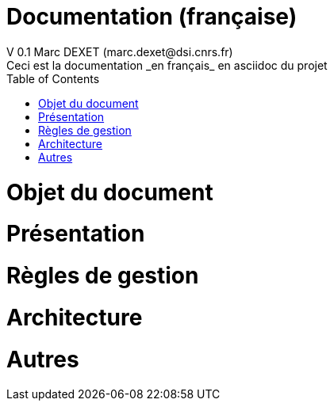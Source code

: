 = Documentation (française)
V 0.1 Marc DEXET (marc.dexet@dsi.cnrs.fr)
Ceci est la documentation _en français_ en asciidoc du projet
:toc:

= Objet du document
= Présentation
= Règles de gestion
= Architecture
= Autres
